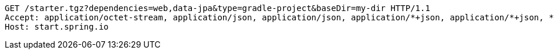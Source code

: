 [source,http,options="nowrap"]
----
GET /starter.tgz?dependencies=web,data-jpa&type=gradle-project&baseDir=my-dir HTTP/1.1
Accept: application/octet-stream, application/json, application/json, application/*+json, application/*+json, */*
Host: start.spring.io

----